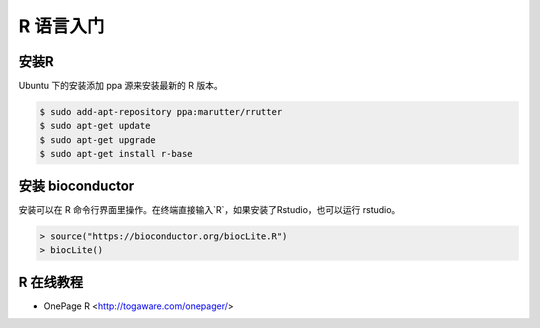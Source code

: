 R 语言入门
==========

安装R
-----

Ubuntu 下的安装添加 ppa 源来安装最新的 R 版本。

.. code-block:: bash

   $ sudo add-apt-repository ppa:marutter/rrutter
   $ sudo apt-get update
   $ sudo apt-get upgrade
   $ sudo apt-get install r-base


安装 bioconductor
-----------------

安装可以在 R 命令行界面里操作。在终端直接输入`R`，如果安装了Rstudio，也可以运行 rstudio。

.. code-block:: R

   > source("https://bioconductor.org/biocLite.R")
   > biocLite()

R 在线教程
----------
- OnePage R <http://togaware.com/onepager/>

